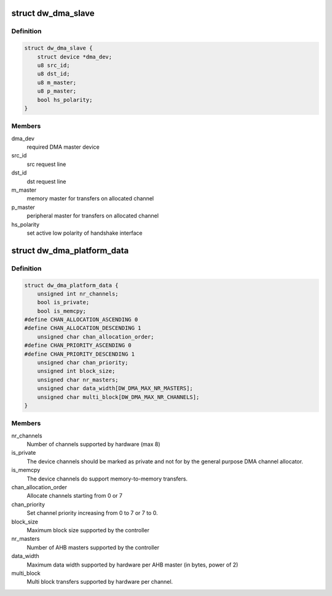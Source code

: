 .. -*- coding: utf-8; mode: rst -*-
.. src-file: include/linux/platform_data/dma-dw.h

.. _`dw_dma_slave`:

struct dw_dma_slave
===================

.. c:type:: struct dw_dma_slave

    Controller-specific information about a slave

.. _`dw_dma_slave.definition`:

Definition
----------

.. code-block:: c

    struct dw_dma_slave {
        struct device *dma_dev;
        u8 src_id;
        u8 dst_id;
        u8 m_master;
        u8 p_master;
        bool hs_polarity;
    }

.. _`dw_dma_slave.members`:

Members
-------

dma_dev
    required DMA master device

src_id
    src request line

dst_id
    dst request line

m_master
    memory master for transfers on allocated channel

p_master
    peripheral master for transfers on allocated channel

hs_polarity
    set active low polarity of handshake interface

.. _`dw_dma_platform_data`:

struct dw_dma_platform_data
===========================

.. c:type:: struct dw_dma_platform_data

    Controller configuration parameters

.. _`dw_dma_platform_data.definition`:

Definition
----------

.. code-block:: c

    struct dw_dma_platform_data {
        unsigned int nr_channels;
        bool is_private;
        bool is_memcpy;
    #define CHAN_ALLOCATION_ASCENDING 0
    #define CHAN_ALLOCATION_DESCENDING 1
        unsigned char chan_allocation_order;
    #define CHAN_PRIORITY_ASCENDING 0
    #define CHAN_PRIORITY_DESCENDING 1
        unsigned char chan_priority;
        unsigned int block_size;
        unsigned char nr_masters;
        unsigned char data_width[DW_DMA_MAX_NR_MASTERS];
        unsigned char multi_block[DW_DMA_MAX_NR_CHANNELS];
    }

.. _`dw_dma_platform_data.members`:

Members
-------

nr_channels
    Number of channels supported by hardware (max 8)

is_private
    The device channels should be marked as private and not for
    by the general purpose DMA channel allocator.

is_memcpy
    The device channels do support memory-to-memory transfers.

chan_allocation_order
    Allocate channels starting from 0 or 7

chan_priority
    Set channel priority increasing from 0 to 7 or 7 to 0.

block_size
    Maximum block size supported by the controller

nr_masters
    Number of AHB masters supported by the controller

data_width
    Maximum data width supported by hardware per AHB master
    (in bytes, power of 2)

multi_block
    Multi block transfers supported by hardware per channel.

.. This file was automatic generated / don't edit.

